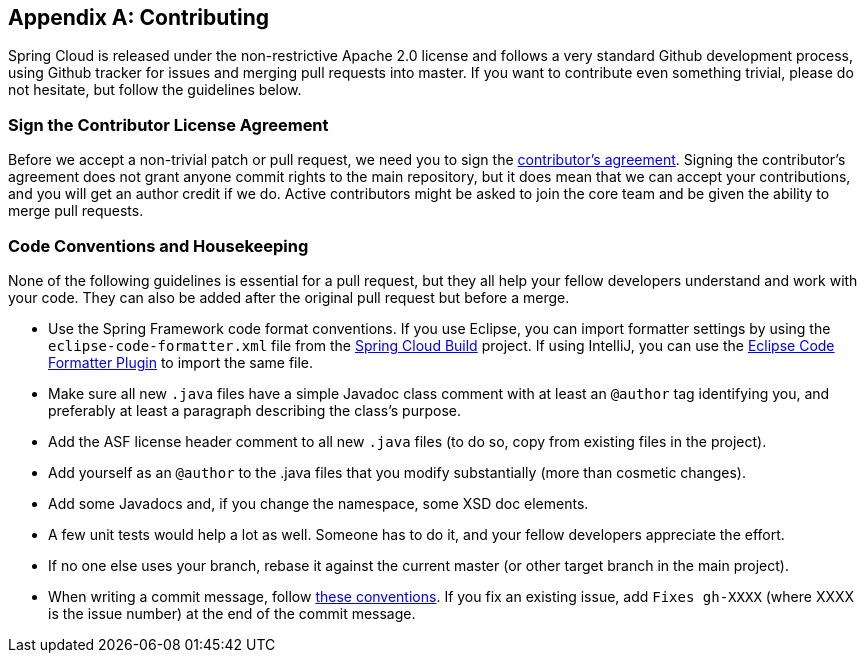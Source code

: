 [appendix]
[[contributing]]
== Contributing
Spring Cloud is released under the non-restrictive Apache 2.0 license and follows a very standard Github development process, using Github tracker for issues and merging pull requests into master.
If you want to contribute even something trivial, please do not hesitate, but follow the guidelines below.



=== Sign the Contributor License Agreement

Before we accept a non-trivial patch or pull request, we need you to sign the https://cla.pivotal.io[contributor's agreement].
Signing the contributor's agreement does not grant anyone commit rights to the main repository, but it does mean that we can accept your contributions, and you will get an author credit if we do.
Active contributors might be asked to join the core team and be given the ability to merge pull requests.



=== Code Conventions and Housekeeping

None of the following guidelines is essential for a pull request, but they all help your fellow developers understand and work with your code.
They can also be added after the original pull request but before a merge.

* Use the Spring Framework code format conventions. If you use Eclipse, you can import formatter settings by using the `eclipse-code-formatter.xml` file from the https://github.com/spring-cloud/spring-cloud-build/blob/master/spring-cloud-dependencies-parent/eclipse-code-formatter.xml[Spring Cloud Build] project.
If using IntelliJ, you can use the http://plugins.jetbrains.com/plugin/6546[Eclipse Code Formatter Plugin] to import the same file.
* Make sure all new `.java` files have a simple Javadoc class comment with at least an  `@author` tag identifying you, and preferably at least a paragraph describing the class's purpose.
* Add the ASF license header comment to all new `.java` files (to do so, copy from existing files in the project).
* Add yourself as an `@author` to the .java files that you modify substantially (more than cosmetic changes).
* Add some Javadocs and, if you change the namespace, some XSD doc elements.
* A few unit tests would help a lot as well. Someone has to do it, and your fellow developers appreciate the effort.
* If no one else uses your branch, rebase it against the current master (or other target branch in the main project).
* When writing a commit message, follow http://tbaggery.com/2008/04/19/a-note-about-git-commit-messages.html[these conventions].
If you fix an existing issue, add `Fixes gh-XXXX` (where XXXX is the issue number) at the end of the commit message.
